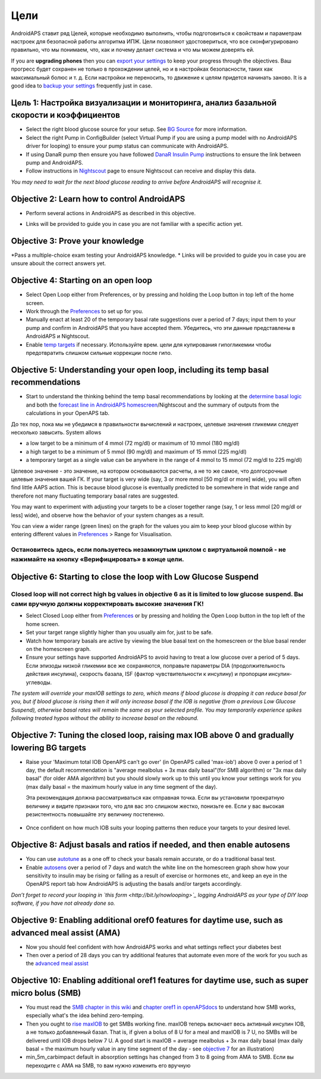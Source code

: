 Цели
**********

AndroidAPS ставит ряд Целей, которые необходимо выполнить, чтобы подготовиться к свойствам и параметрам настроек для безопасной работы алгоритма ИПЖ.  Цели позволяют удостовериться, что все сконфигурировано правильно, что мы понимаем, что, как и почему делает система и что мы можем доверять ей.

If you are **upgrading phones** then you can `export your settings <../Usage/ExportImportSettings.html>`_ to keep your progress through the objectives. Ваш прогресс будет сохранен не только в прохождении целей, но и в настройках безопасности, таких как максимальный болюс и т. д.  Если настройки не переносить, то движение к целям придется начинать заново.  It is a good idea to `backup your settings <../Usage/ExportImportSettings.html>`_ frequently just in case.
 
Цель 1: Настройка визуализации и мониторинга, анализ базальной скорости и коэффициентов
=================================================================================
* Select the right blood glucose source for your setup.  See `BG Source <../Configuration/BG-Source.html>`_ for more information.
* Select the right Pump in ConfigBuilder (select Virtual Pump if you are using a pump model with no AndroidAPS driver for looping) to ensure your pump status can communicate with AndroidAPS.  
* If using DanaR pump then ensure you have followed `DanaR Insulin Pump <../Configuration/DanaR-Insulin-Pump.html>`_ instructions to ensure the link between pump and AndroidAPS.
* Follow instructions in `Nightscout <../Installing-AndroidAPS/Nightscout.html>`_ page to ensure Nightscout can receive and display this data.

*You may need to wait for the next blood glucose reading to arrive before AndroidAPS will recognise it.*

Objective 2: Learn how to control AndroidAPS
============================
* Perform several actions in AndroidAPS as described in this objective. 
* Links will be provided to guide you in case you are not familiar with a specific action yet.

   .. image:: ../images/Objective2.png
     :alt: Screenshot objective 2

Objective 3: Prove your knowledge
=================================
*Pass a multiple-choice exam testing your AndroidAPS knowledge.
* Links will be provided to guide you in case you are unsure abouit the correct answers yet.

   .. image:: ../images/Objective3.png
     :alt: Screenshot objective 3

Objective 4: Starting on an open loop
=====================================
* Select Open Loop either from Preferences, or by pressing and holding the Loop button in top left of the home screen.
* Work through the `Preferences <../Configuration/Preferences.html>`_ to set up for you.
* Manually enact at least 20 of the temporary basal rate suggestions over a period of 7 days; input them to your pump and confirm in AndroidAPS that you have accepted them.  Убедитесь, что эти данные представлены в AndroidAPS и Nightscout.
* Enable `temp targets <../Usage/temptarget.html>`_ if necessary. Используйте врем. цели для купирования гипогликемии чтобы предотвратить слишком сильные коррекции после гипо. 

Objective 5: Understanding your open loop, including its temp basal recommendations
===================================================================================
* Start to understand the thinking behind the temp basal recommendations by looking at the `determine basal logic <https://openaps.readthedocs.io/en/latest/docs/While%20You%20Wait%20For%20Gear/Understand-determine-basal.html>`_ and both the `forecast line in AndroidAPS homescreen <../Getting-Started/Screenshots.html#section-e>`_/Nightscout and the summary of outputs from the calculations in your OpenAPS tab.
 
До тех пор, пока мы не убедимся в правильности вычислений и настроек, целевые значения гликемии следует несколько завысить.  System allows

* a low target to be a minimum of 4 mmol (72 mg/dl) or maximum of 10 mmol (180 mg/dl) 
* a high target to be a minimum of 5 mmol (90 mg/dl) and maximum of 15 mmol (225 mg/dl)
* a temporary target as a single value can be anywhere in the range of 4 mmol to 15 mmol (72 mg/dl to 225 mg/dl)

Целевое значение - это значение, на котором основываются расчеты, а не то же самое, что долгосрочные целевые значения вашей ГК.  If your target is very wide (say, 3 or more mmol [50 mg/dl or more] wide), you will often find little AAPS action. This is because blood glucose is eventually predicted to be somewhere in that wide range and therefore not many fluctuating temporary basal rates are suggested. 

You may want to experiment with adjusting your targets to be a closer together range (say, 1 or less mmol [20 mg/dl or less] wide), and observe how the behavior of your system changes as a result.  

You can view a wider range (green lines) on the graph for the values you aim to keep your blood glucose within by entering different values in `Preferences <../Configuration/Preferences.html>`_ > Range for Visualisation.
 
.. image:: ../images/sign_stop.png
  :alt: Stop sign

Остановитесь здесь, если пользуетесь незамкнутым циклом с виртуальной помпой - не нажимайте на кнопку «Верифицировать» в конце цели.
--------------------------

.. image:: ./images/blank.png
  :alt: blank

Objective 6: Starting to close the loop with Low Glucose Suspend
================================================================
.. image:: ../images/sign_warning.png
  :alt: Warning sign
  
Closed loop will not correct high bg values in objective 6 as it is limited to low glucose suspend. Вы сами вручную должны корректировать высокие значения ГК!
---------------------------

* Select Closed Loop either from `Preferences <../Configuration/Preferences.html>`_ or by pressing and holding the Open Loop button in the top left of the home screen.
* Set your target range slightly higher than you usually aim for, just to be safe.
* Watch  how temporary basals are active by viewing the blue basal text on the homescreen or the blue basal render on the homescreen graph.
* Ensure your settings have supported AndroidAPS to avoid having to treat a low glucose over a period of 5 days.  Если эпизоды низкой гликемии все же сохраняются, поправьте параметры DIA (продолжительность действия инсулина), скорость базала, ISF (фактор чувствительности к инсулину) и пропорции инсулин-углеводы.

*The system will override your maxIOB settings to zero, which means if blood glucose is dropping it can reduce basal for you, but if blood glucose is rising then it will only increase basal if the IOB is negative (from a previous Low Glucose Suspend), otherwise basal rates will remain the same as your selected profile.  You may temporarily experience spikes following treated hypos without the ability to increase basal on the rebound.*

Objective 7: Tuning the closed loop, raising max IOB above 0 and gradually lowering BG targets
=========================================================
* Raise your 'Maximum total IOB OpenAPS can’t go over' (in OpenAPS called 'max-iob') above 0 over a period of 1 day, the default recommendation is "average mealbolus + 3x max daily basal"(for SMB algorithm) or "3x max daily basal" (for older AMA algorithm) but you should slowly work up to this until you know your settings work for you (max daily basal = the maximum hourly value in any time segment of the day).

  Эта рекомендация должна рассматриваться как отправная точка. Если вы установили троекратную величину и видите признаки того, что для вас это слишком жестко, понизьте ее. Если у вас высокая резистентность повышайте эту величину постепенно.

   .. image:: ../images/MaxDailyBasal.png
     :alt: max daily basal

* Once confident on how much IOB suits your looping patterns then reduce your targets to your desired level.


Objective 8: Adjust basals and ratios if needed, and then enable autosens
=============================================
* You can use `autotune <https://openaps.readthedocs.io/en/latest/docs/Customize-Iterate/autotune.html>`_ as a one off to check your basals remain accurate, or do a traditional basal test.
* Enable `autosens <../Usage/Open-APS-features.html>`_ over a period of 7 days and watch the white line on the homescreen graph show how your sensitivity to insulin may be rising or falling as a result of exercise or hormones etc, and keep an eye in the OpenAPS report tab how AndroidAPS is adjusting the basals and/or targets accordingly.

*Don’t forget to record your looping in `this form <http://bit.ly/nowlooping>`_ logging AndroidAPS as your type of DIY loop software, if you have not already done so.*


Objective 9: Enabling additional oref0 features for daytime use, such as advanced meal assist (AMA)
==============================================
* Now you should feel confident with how AndroidAPS works and what settings reflect your diabetes best
* Then over a period of 28 days you can try additional features that automate even more of the work for you such as the `advanced meal assist <../Usage/Open-APS-features.html#advanced-meal-assist-ama>`_


Objective 10: Enabling additional oref1 features for daytime use, such as super micro bolus (SMB)
===============================================
* You must read the `SMB chapter in this wiki <../Usage/Open-APS-features.html#super-micro-bolus-smb>`_ and `chapter oref1 in openAPSdocs <https://openaps.readthedocs.io/en/latest/docs/Customize-Iterate/oref1.html>`_ to understand how SMB works, especially what's the idea behind zero-temping.
* Then you ought to `rise maxIOB <../Usage/Open-APS-features.html#maximum-total-iob-openaps-cant-go-over-openaps-max-iob>`_ to get SMBs working fine. maxIOB теперь включает весь активный инсулин IOB, а не только добавленный базал. That is, if given a bolus of 8 U for a meal and maxIOB is 7 U, no SMBs will be delivered until IOB drops below 7 U. A good start is maxIOB = average mealbolus + 3x max daily basal (max daily basal = the maximum hourly value in any time segment of the day - see `objective 7 <../Usage/Objectives.html#objective-7-tuning-the-closed-loop-raising-max-iob-above-0-and-gradually-lowering-bg-targets>`_ for an illustration)
* min_5m_carbimpact default in absorption settings has changed from 3 to 8 going from AMA to SMB. Если вы переходите с AMA на SMB, то вам нужно изменить его вручную
